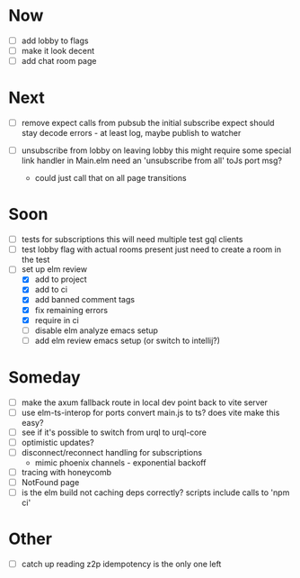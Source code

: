 * Now
- [ ] add lobby to flags
- [ ] make it look decent
- [ ] add chat room page

* Next
- [ ] remove expect calls from pubsub
  the initial subscribe expect should stay
  decode errors - at least log, maybe publish to watcher

- [ ] unsubscribe from lobby on leaving lobby
  this might require some special link handler in Main.elm
  need an 'unsubscribe from all' toJs port msg?
  - could just call that on all page transitions

* Soon
- [ ] tests for subscriptions
  this will need multiple test gql clients
- [ ] test lobby flag with actual rooms present
  just need to create a room in the test
- [-] set up elm review
  - [X] add to project
  - [X] add to ci
  - [X] add banned comment tags
  - [X] fix remaining errors
  - [X] require in ci
  - [ ] disable elm analyze emacs setup
  - [ ] add elm review emacs setup (or switch to intellij?)

* Someday
- [ ] make the axum fallback route in local dev point back to vite server
- [ ] use elm-ts-interop for ports
  convert main.js to ts? does vite make this easy?
- [ ] see if it's possible to switch from urql to urql-core
- [ ] optimistic updates?
- [ ] disconnect/reconnect handling for subscriptions
  - mimic phoenix channels - exponential backoff
- [ ] tracing with honeycomb
- [ ] NotFound page
- [ ] is the elm build not caching deps correctly?
  scripts include calls to 'npm ci'

* Other
- [-] catch up reading z2p
  idempotency is the only one left

